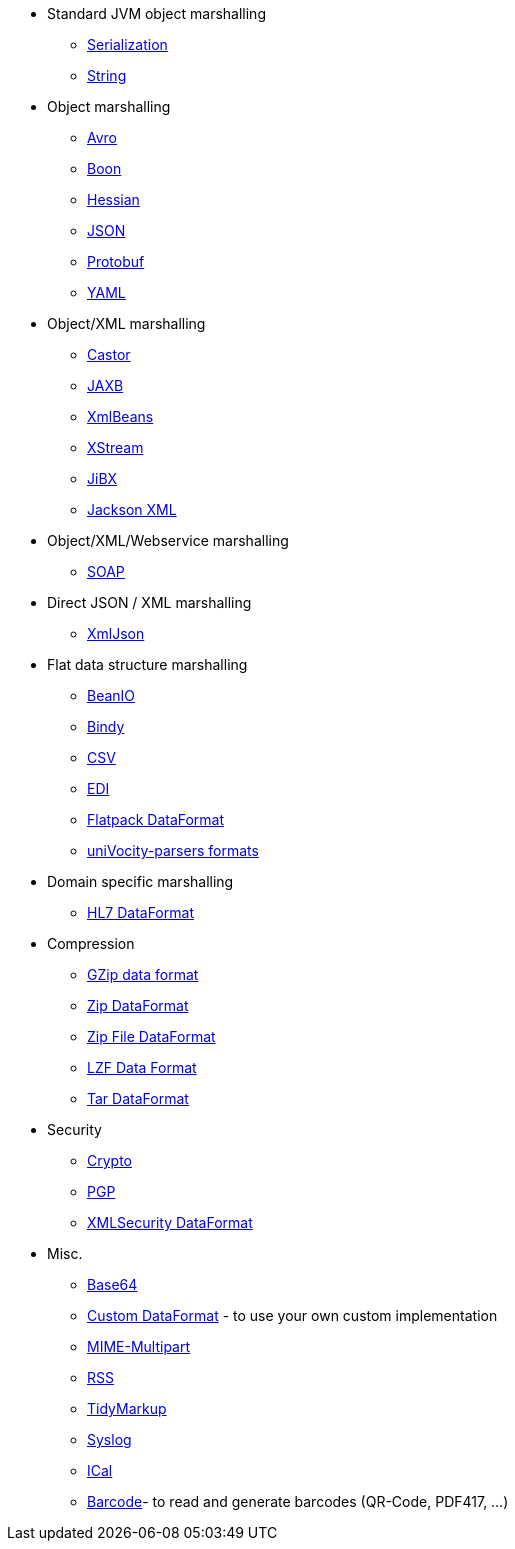 [[ConfluenceContent]]
* Standard JVM object marshalling
** link:serialization.html[Serialization]
** link:string.html[String]

* Object marshalling
** link:avro.html[Avro]
** link:boon.html[Boon]
** link:hessian.html[Hessian]
** link:json.html[JSON]
** link:protobuf.html[Protobuf]
** link:yaml-data-format.html[YAML]

* Object/XML marshalling
** link:castor.html[Castor]
** link:jaxb.html[JAXB]
** link:xmlbeans.html[XmlBeans]
** link:xstream.html[XStream]
** link:jibx.html[JiBX]
** link:jackson-xml.html[Jackson XML]

* Object/XML/Webservice marshalling
** link:soap.html[SOAP]

* Direct JSON / XML marshalling
** link:xmljson.html[XmlJson]

* Flat data structure marshalling
** link:beanio.html[BeanIO]
** link:bindy.html[Bindy]
** link:csv.html[CSV]
** link:edi.html[EDI]
** link:flatpack-dataformat.html[Flatpack DataFormat]
** link:univocity-parsers-formats.html[uniVocity-parsers formats]

* Domain specific marshalling
** link:hl7-dataformat.html[HL7 DataFormat]

* Compression
** link:gzip-data-format.html[GZip data format]
** link:zip-dataformat.html[Zip DataFormat]
** link:zip-file-dataformat.html[Zip File DataFormat]
** link:lzf-data-format.html[LZF Data Format]
** link:tar-dataformat.html[Tar DataFormat]

* Security
** link:crypto.html[Crypto]
** link:crypto.html[PGP]
** link:xmlsecurity-dataformat.html[XMLSecurity DataFormat]

* Misc.
** link:base64.html[Base64]
** link:custom-dataformat.html[Custom DataFormat] - to use your own
custom implementation
** link:mime-multipart.html[MIME-Multipart]
** link:rss.html[RSS]
** link:tidymarkup.html[TidyMarkup]
** link:syslog.html[Syslog]
** link:ical.html[ICal]
** link:barcode-data-format.html[Barcode]- to read and generate barcodes
(QR-Code, PDF417, ...)
